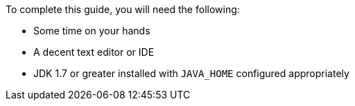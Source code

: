 To complete this guide, you will need the following:

* Some time on your hands
* A decent text editor or IDE
* JDK 1.7 or greater installed with `JAVA_HOME` configured appropriately
